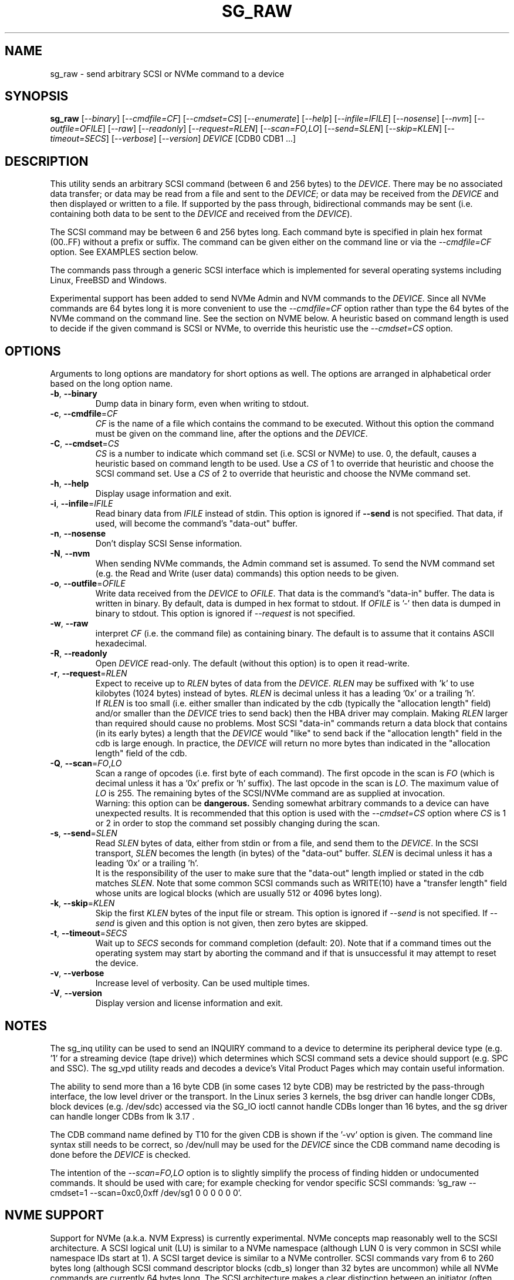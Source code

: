 .TH SG_RAW "8" "May 2021" "sg3_utils\-1.47" SG3_UTILS
.SH NAME
sg_raw \- send arbitrary SCSI or NVMe command to a device
.SH SYNOPSIS
.B sg_raw
[\fI\-\-binary\fR] [\fI\-\-cmdfile=CF\fR] [\fI\-\-cmdset=CS\fR]
[\fI\-\-enumerate\fR] [\fI\-\-help\fR] [\fI\-\-infile=IFILE\fR]
[\fI\-\-nosense\fR] [\fI\-\-nvm\fR] [\fI\-\-outfile=OFILE\fR] [\fI\-\-raw\fR]
[\fI\-\-readonly\fR] [\fI\-\-request=RLEN\fR] [\fI\-\-scan=FO,LO\fR]
[\fI\-\-send=SLEN\fR] [\fI\-\-skip=KLEN\fR] [\fI\-\-timeout=SECS\fR]
[\fI\-\-verbose\fR] [\fI\-\-version\fR]
\fIDEVICE\fR [CDB0 CDB1 ...]
.SH DESCRIPTION
This utility sends an arbitrary SCSI command (between 6 and 256 bytes) to
the \fIDEVICE\fR. There may be no associated data transfer; or data may be
read from a file and sent to the \fIDEVICE\fR; or data may be received from
the \fIDEVICE\fR and then displayed or written to a file. If supported
by the pass through, bidirectional commands may be sent (i.e. containing
both data to be sent to the \fIDEVICE\fR and received from the
\fIDEVICE\fR).
.PP
The SCSI command may be between 6 and 256 bytes long. Each command byte is
specified in plain hex format (00..FF) without a prefix or suffix. The
command can be given either on the command line or via the
\fI\-\-cmdfile=CF\fR option. See EXAMPLES section below.
.PP
The commands pass through a generic SCSI interface which is implemented
for several operating systems including Linux, FreeBSD and Windows.
.PP
Experimental support has been added to send NVMe Admin and NVM commands to
the \fIDEVICE\fR. Since all NVMe commands are 64 bytes long it is more
convenient to use the \fI\-\-cmdfile=CF\fR option rather than type the 64
bytes of the NVMe command on the command line. See the section on NVME
below. A heuristic based on command length is used to decide if the given
command is SCSI or NVMe, to override this heuristic use the
\fI\-\-cmdset=CS\fR option.
.SH OPTIONS
Arguments to long options are mandatory for short options as well.
The options are arranged in alphabetical order based on the long
option name.
.TP
\fB\-b\fR, \fB\-\-binary\fR
Dump data in binary form, even when writing to stdout.
.TP
\fB\-c\fR, \fB\-\-cmdfile\fR=\fICF\fR
\fICF\fR is the name of a file which contains the command to be executed.
Without this option the command must be given on the command line, after
the options and the \fIDEVICE\fR.
.TP
\fB\-C\fR, \fB\-\-cmdset\fR=\fICS\fR
\fICS\fR is a number to indicate which command set (i.e. SCSI or NVMe)
to use. 0, the default, causes a heuristic based on command length to be
used. Use a \fICS\fR of 1 to override that heuristic and choose the SCSI
command set. Use a \fICS\fR of 2 to override that heuristic and choose
the NVMe command set.
.TP
\fB\-h\fR, \fB\-\-help\fR
Display usage information and exit.
.TP
\fB\-i\fR, \fB\-\-infile\fR=\fIIFILE\fR
Read binary data from \fIIFILE\fR instead of stdin. This option is ignored
if \fB\-\-send\fR is not specified. That data, if used, will become the
command's "data\-out" buffer.
.TP
\fB\-n\fR, \fB\-\-nosense\fR
Don't display SCSI Sense information.
.TP
\fB\-N\fR, \fB\-\-nvm\fR
When sending NVMe commands, the Admin command set is assumed. To send the
NVM command set (e.g. the Read and Write (user data) commands) this option
needs to be given.
.TP
\fB\-o\fR, \fB\-\-outfile\fR=\fIOFILE\fR
Write data received from the \fIDEVICE\fR to \fIOFILE\fR. That data is
the command's "data\-in" buffer. The data is written in binary. By default,
data is dumped in hex format to stdout.
If \fIOFILE\fR is '\-' then data is dumped in binary to stdout.
This option is ignored if \fI\-\-request\fR is not specified.
.TP
\fB\-w\fR, \fB\-\-raw\fR
interpret \fICF\fR (i.e. the command file) as containing binary. The default
is to assume that it contains ASCII hexadecimal.
.TP
\fB\-R\fR, \fB\-\-readonly\fR
Open \fIDEVICE\fR read\-only. The default (without this option) is to open
it read\-write.
.TP
\fB\-r\fR, \fB\-\-request\fR=\fIRLEN\fR
Expect to receive up to \fIRLEN\fR bytes of data from the \fIDEVICE\fR.
\fIRLEN\fR may be suffixed with 'k' to use kilobytes (1024 bytes) instead
of bytes. \fIRLEN\fR is decimal unless it has a leading '0x' or a
trailing 'h'.
.br
If \fIRLEN\fR is too small (i.e. either smaller than indicated by the
cdb (typically the "allocation length" field) and/or smaller than the
\fIDEVICE\fR tries to send back) then the HBA driver may complain. Making
\fIRLEN\fR larger than required should cause no problems. Most
SCSI "data\-in" commands return a data block that contains (in its early
bytes) a length that the \fIDEVICE\fR would "like" to send back if
the "allocation length" field in the cdb is large enough. In practice, the
\fIDEVICE\fR will return no more bytes than indicated in the "allocation
length" field of the cdb.
.TP
\fB\-Q\fR, \fB\-\-scan\fR=\fIFO\fR,\fILO\fR
Scan a range of opcodes (i.e. first byte of each command). The first opcode
in the scan is \fIFO\fR (which is decimal unless it has a '0x' prefix or 'h'
suffix). The last opcode in the scan is \fILO\fR. The maximum value of
\fILO\fR is 255. The remaining bytes of the SCSI/NVMe command are as
supplied at invocation.
.br
Warning: this option can be
.B dangerous.
Sending somewhat arbitrary commands to a device can have unexpected results.
It is recommended that this option is used with the \fI\-\-cmdset=CS\fR
option where \fICS\fR is 1 or 2 in order to stop the command set possibly
changing during the scan.
.TP
\fB\-s\fR, \fB\-\-send\fR=\fISLEN\fR
Read \fISLEN\fR bytes of data, either from stdin or from a file, and send
them to the \fIDEVICE\fR. In the SCSI transport, \fISLEN\fR becomes the
length (in bytes) of the "data\-out" buffer. \fISLEN\fR is decimal unless
it has a leading '0x' or a trailing 'h'.
.br
It is the responsibility of the user to make sure that the "data\-out"
length implied or stated in the cdb matches \fISLEN\fR. Note that some
common SCSI commands such as WRITE(10) have a "transfer length" field whose
units are logical blocks (which are usually 512 or 4096 bytes long).
.TP
\fB\-k\fR, \fB\-\-skip\fR=\fIKLEN\fR
Skip the first \fIKLEN\fR bytes of the input file or stream. This option
is ignored if \fI\-\-send\fR is not specified. If \fI\-\-send\fR is given
and this option is not given, then zero bytes are skipped.
.TP
\fB\-t\fR, \fB\-\-timeout\fR=\fISECS\fR
Wait up to \fISECS\fR seconds for command completion (default: 20).
Note that if a command times out the operating system may start by
aborting the command and if that is unsuccessful it may attempt
to reset the device.
.TP
\fB\-v\fR, \fB\-\-verbose\fR
Increase level of verbosity. Can be used multiple times.
.TP
\fB\-V\fR, \fB\-\-version\fR
Display version and license information and exit.
.SH NOTES
The sg_inq utility can be used to send an INQUIRY command to a device
to determine its peripheral device type (e.g. '1' for a streaming
device (tape drive)) which determines which SCSI command sets a device
should support (e.g. SPC and SSC). The sg_vpd utility reads and decodes
a device's Vital Product Pages which may contain useful information.
.PP
The ability to send more than a 16 byte CDB (in some cases 12 byte CDB)
may be restricted by the pass\-through interface, the low level driver
or the transport. In the Linux series 3 kernels, the bsg driver can
handle longer CDBs, block devices (e.g. /dev/sdc) accessed via the
SG_IO ioctl cannot handle CDBs longer than 16 bytes, and the sg driver
can handle longer CDBs from lk 3.17 .
.PP
The CDB command name defined by T10 for the given CDB is shown if
the '\-vv' option is given. The command line syntax still needs to be
correct, so /dev/null may be used for the \fIDEVICE\fR since the CDB
command name decoding is done before the \fIDEVICE\fR is checked.
.PP
The intention of the \fI\-\-scan=FO,LO\fR option is to slightly simplify
the process of finding hidden or undocumented commands. It should be used
with care; for example checking for vendor specific SCSI
commands: 'sg_raw \-\-cmdset=1 \-\-scan=0xc0,0xff /dev/sg1 0 0 0 0 0 0'.
.SH NVME SUPPORT
Support for NVMe (a.k.a. NVM Express) is currently experimental. NVMe concepts
map reasonably well to the SCSI architecture. A SCSI logical unit (LU) is
similar to a NVMe namespace (although LUN 0 is very common in SCSI while
namespace IDs start at 1). A SCSI target device is similar to a NVMe
controller. SCSI commands vary from 6 to 260 bytes long (although SCSI command
descriptor blocks (cdb_s) longer than 32 bytes are uncommon) while all NVMe
commands are currently 64 bytes long. The SCSI architecture makes a clear
distinction between an initiator (often called a HBA) and a target (device)
while (at least on the PCIe transport) the NVMe controller plays both roles.
This utility defaults to assuming the user provided 64 byte command belongs
to NVMe's Admin command set. To issue commands from the "NVM" command set,
the \fI\-\-nvm\fR option must be given. Admin and NVM commands are sent to
submission queue 0.
.PP
One significant difference is that SCSI uses a big endian representation
for integers that are longer than 8 bits (i.e. longer than 1 byte) while
NVMe uses a little endian representation (like most things that have
originated from the Intel organisation). NVMe specifications talk about
Words (16 bits), Double Words (32 bits) and sometimes Quad Words (64
bits) and has tighter alignment requirements than SCSI.
.PP
One difference that impacts this utility is that NVMe places pointers to
host memory in its commands while SCSI leaves this detail to whichever
transport it is using (e.g. SAS, iSCSI, SRP). Since this utility takes
the command from the user (either on the command line or in a file named
\fICF\fR) but this utility allocates a data\-in or data\-out buffer as
required, the user does not know in advance what the address of that
buffer will be. Some special addresses have been introduced to help with
this problem: the address 0xfffffffffffffffe is interpreted as "use the
data\-in buffer's address" while 0xfffffffffffffffd is interpreted as "use
the data\-out buffer's address". Since NVMe uses little endian notation
then that first address appears in the NVMe command byte stream as "fe"
followed by seven "ff"s. A similar arrangement is made for the length
of that buffer (in bytes), but since that is a 32 byte quantity, the
first 4 bytes (all "ff"s) are removed.
.PP
Several command file examples can be found in the inhex directory of this
package's source tarball: nvme_identify_ctl.hex, nvme_dev_self_test.hex,
nvme_read_ctl.hex and nvme_write_ctl.hex .
.PP
Beware: the NVMe standard often refers to some of its fields as "0's based".
They are typically counts of something like the number of blocks to be read.
For example in NVMe Read command, a "0's based" number of blocks field
containing the value 3 means to read 4 blocks! No, this is not a joke.
.SH EXAMPLES
These examples, apart from the last one, use Linux device names. For
suitable device names in other supported Operating Systems see the
sg3_utils(8) man page.
.TP
sg_raw /dev/scd0 1b 00 00 00 02 00
Eject the medium in CD drive /dev/scd0.
.TP
sg_raw \-r 1k /dev/sg0 12 00 00 00 60 00
Perform an INQUIRY on /dev/sg0 and dump the response data (up to
1024 bytes) to stdout.
.TP
sg_raw \-s 512 \-i i512.bin /dev/sda 3b 02 00 00 00 00 00 02 00 00
Showing an example of writing 512 bytes to a sector on a disk
is a little dangerous. Instead this example will read i512.bin (assumed
to be 512 bytes long) and use the SCSI WRITE BUFFER command to send
it to the "data" buffer (that is mode 2). This is a safe operation.
.TP
sg_raw \-r 512 \-o o512.bin /dev/sda 3c 02 00 00 00 00 00 02 00 00
This will use the SCSI READ BUFFER command to read 512 bytes from
the "data" buffer (i.e. mode 2) then write it to the o512.bin file.
When used in conjunction with the previous example, if both commands
work then 'cmp i512.bin o512.bin' should show a match.
.TP
sg_raw \-\-infile=urandom.bin \-\-send=512 \-\-request=512 \-\-outfile=out.bin "/dev/bsg/7:0:0:0" 53 00 00 00 00 00 00 00 01 00
This is a bidirectional XDWRITEREAD(10) command being sent via a Linux
bsg device. Note that data is being read from "urandom.bin" and sent
to the device (data\-out) while resulting data (data\-in) is placed
in the "out.bin" file. Also note the length of both is 512 bytes
which corresponds to the transfer length of 1 (block) in the cdb (i.e.
the second last byte). urandom.bin can be produced like this:
.br
dd if=/dev/urandom bs=512 count=1 of=urandom.bin
.TP
sg_raw.exe PhysicalDrive1 a1 0c 0e 00 00 00 00 00 00 e0 00 00
This example is from Windows and shows a ATA STANDBY IMMEDIATE command
being sent to PhysicalDrive1. That ATA command is contained within
the SCSI ATA PASS\-THROUGH(12) command (see the SAT or SAT\-2 standard at
https://www.t10.org). Notice that the STANDBY IMMEDIATE command does not
send or receive any additional data, however if it fails sense data
should be returned and displayed.
.TP
For NVME examples see the files in this package's inhex directory that
start with 'nvme_' such as inhex/nvme_identify_ctl.hex .
.SH EXIT STATUS
The exit status of sg_raw is 0 when it is successful. Otherwise see
the sg3_utils(8) man page.
.SH AUTHOR
Written by Ingo van Lil
.SH "REPORTING BUGS"
Report bugs to <inguin at gmx dot de> or to <dgilbert at interlog dot com>.
.SH COPYRIGHT
Copyright \(co 2001\-2021 Ingo van Lil
.br
This software is distributed under the GPL version 2. There is NO
warranty; not even for MERCHANTABILITY or FITNESS FOR A PARTICULAR PURPOSE.
.SH "SEE ALSO"
.B sg_inq, sg_vpd, sg3_utils (sg3_utils), plscsi
